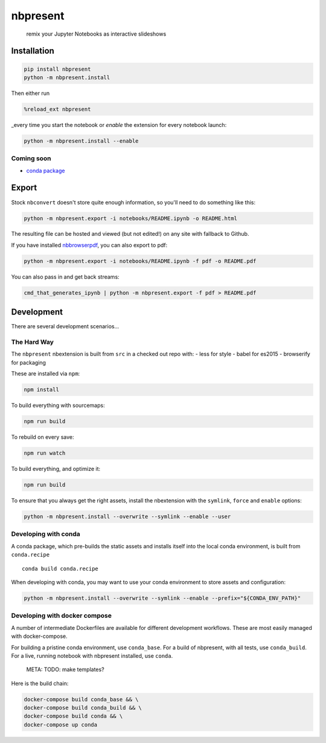 
nbpresent
=========

    remix your Jupyter Notebooks as interactive slideshows

Installation
------------

.. code:: shell

    pip install nbpresent
    python -m nbpresent.install

Then either run

.. code:: python

    %reload_ext nbpresent

\_every time you start the notebook or *enable* the extension for every
notebook launch:

.. code:: shell

    python -m nbpresent.install --enable

Coming soon
~~~~~~~~~~~

-  `conda package <https://github.com/ContinuumIO/nbpresent/issues/1>`__

Export
------

Stock ``nbconvert`` doesn't store quite enough information, so you'll
need to do something like this:

.. code:: shell

    python -m nbpresent.export -i notebooks/README.ipynb -o README.html

The resulting file can be hosted and viewed (but not edited!) on any
site with fallback to Github.

If you have installed
`nbbrowserpdf <https://github.com/Anaconda-Server/nbbrowserpdf>`__, you
can also export to pdf:

.. code:: shell

    python -m nbpresent.export -i notebooks/README.ipynb -f pdf -o README.pdf

You can also pass in and get back streams:

.. code:: shell

    cmd_that_generates_ipynb | python -m nbpresent.export -f pdf > README.pdf

Development
-----------

There are several development scenarios...

The Hard Way
~~~~~~~~~~~~

The ``nbpresent`` nbextension is built from ``src`` in a checked out
repo with: - less for style - babel for es2015 - browserify for
packaging

These are installed via ``npm``:

.. code:: shell

    npm install

To build everything with sourcemaps:

.. code:: shell

    npm run build

To rebuild on every save:

.. code:: shell

    npm run watch

To build everything, and optimize it:

.. code:: shell

    npm run build

To ensure that you always get the right assets, install the nbextension
with the ``symlink``, ``force`` and ``enable`` options:

.. code:: shell

    python -m nbpresent.install --overwrite --symlink --enable --user

Developing with conda
~~~~~~~~~~~~~~~~~~~~~

A conda package, which pre-builds the static assets and installs itself
into the local conda environment, is built from ``conda.recipe``

::

    conda build conda.recipe

When developing with conda, you may want to use your conda environment
to store assets and configuration:

.. code:: shell

    python -m nbpresent.install --overwrite --symlink --enable --prefix="${CONDA_ENV_PATH}"

Developing with docker compose
~~~~~~~~~~~~~~~~~~~~~~~~~~~~~~

A number of intermediate Dockerfiles are available for different
development workflows. These are most easily managed with
docker-compose.

For building a pristine conda environment, use ``conda_base``. For a
build of nbpresent, with all tests, use ``conda_build``. For a live,
running notebook with nbpresent installed, use ``conda``.

        META: TODO: make templates?

Here is the build chain:

.. code:: shell

    docker-compose build conda_base && \
    docker-compose build conda_build && \
    docker-compose build conda && \
    docker-compose up conda

